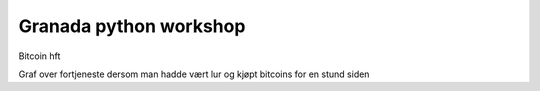 ======
Granada python workshop
======

Bitcoin hft 

Graf over fortjeneste dersom man hadde vært lur og kjøpt bitcoins for en stund siden
